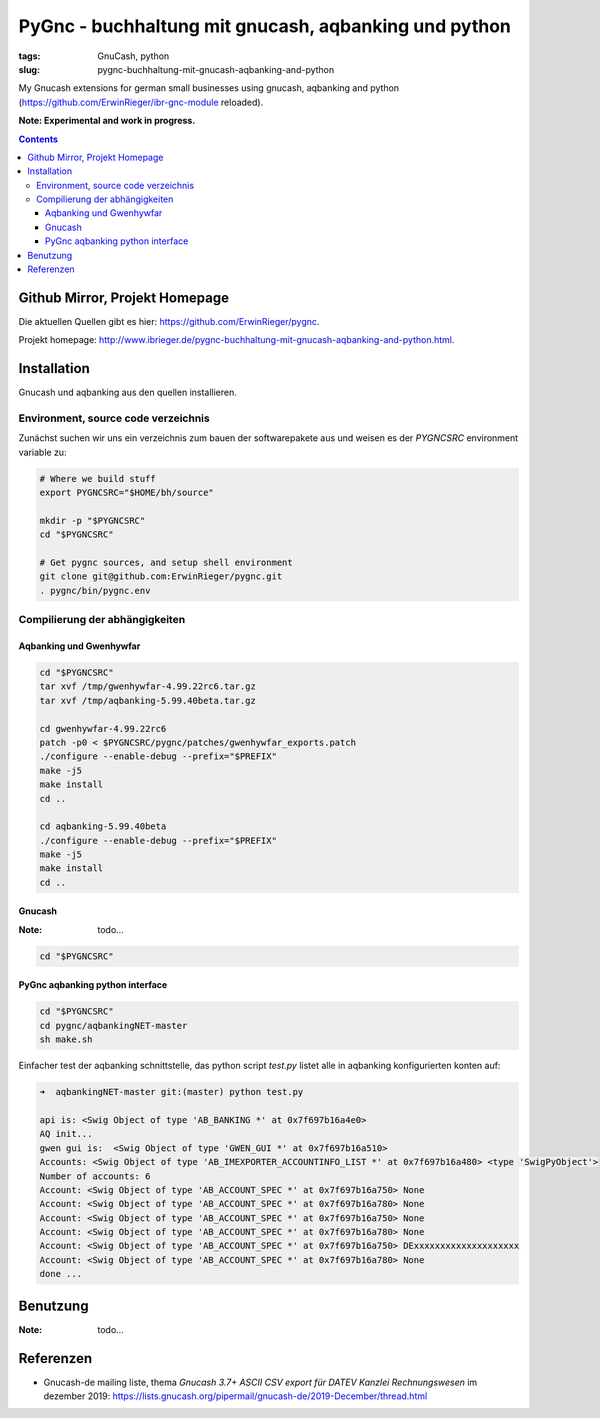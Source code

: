 
PyGnc - buchhaltung mit gnucash, aqbanking und python
======================================================

:tags: GnuCash, python
:slug: pygnc-buchhaltung-mit-gnucash-aqbanking-and-python

My Gnucash extensions for german small businesses using gnucash, aqbanking and python (https://github.com/ErwinRieger/ibr-gnc-module reloaded).

**Note: Experimental and work in progress.**

.. contents::

Github Mirror, Projekt Homepage
++++++++++++++++++++++++++++++++

Die aktuellen Quellen gibt es hier: `https://github.com/ErwinRieger/pygnc <https://github.com/ErwinRieger/pygnc>`_.

Projekt homepage: `http://www.ibrieger.de/pygnc-buchhaltung-mit-gnucash-aqbanking-and-python.html <http://www.ibrieger.de/pygnc-buchhaltung-mit-gnucash-aqbanking-and-python.html>`_.

Installation
+++++++++++++

Gnucash und aqbanking aus den quellen installieren.

Environment, source code verzeichnis
-------------------------------------

Zunächst suchen wir uns ein verzeichnis zum bauen der softwarepakete aus und weisen es der *PYGNCSRC* environment variable zu:

.. code-block:: sh

    # Where we build stuff
    export PYGNCSRC="$HOME/bh/source"

    mkdir -p "$PYGNCSRC"
    cd "$PYGNCSRC"

    # Get pygnc sources, and setup shell environment
    git clone git@github.com:ErwinRieger/pygnc.git
    . pygnc/bin/pygnc.env

Compilierung der abhängigkeiten
-------------------------------------

Aqbanking und Gwenhywfar
************************

.. code-block:: sh

    cd "$PYGNCSRC"
    tar xvf /tmp/gwenhywfar-4.99.22rc6.tar.gz
    tar xvf /tmp/aqbanking-5.99.40beta.tar.gz

    cd gwenhywfar-4.99.22rc6
    patch -p0 < $PYGNCSRC/pygnc/patches/gwenhywfar_exports.patch
    ./configure --enable-debug --prefix="$PREFIX"
    make -j5
    make install
    cd ..

    cd aqbanking-5.99.40beta
    ./configure --enable-debug --prefix="$PREFIX"
    make -j5
    make install
    cd ..


Gnucash
*******

:Note: todo...

.. code-block:: sh

    cd "$PYGNCSRC"


PyGnc aqbanking python interface
********************************

.. code-block:: sh

    cd "$PYGNCSRC"
    cd pygnc/aqbankingNET-master
    sh make.sh

Einfacher test der aqbanking schnittstelle, das python script *test.py* listet alle in aqbanking konfigurierten konten auf:

.. code-block:: sh

    ➜  aqbankingNET-master git:(master) python test.py

    api is: <Swig Object of type 'AB_BANKING *' at 0x7f697b16a4e0>
    AQ init...
    gwen gui is:  <Swig Object of type 'GWEN_GUI *' at 0x7f697b16a510>
    Accounts: <Swig Object of type 'AB_IMEXPORTER_ACCOUNTINFO_LIST *' at 0x7f697b16a480> <type 'SwigPyObject'>
    Number of accounts: 6
    Account: <Swig Object of type 'AB_ACCOUNT_SPEC *' at 0x7f697b16a750> None
    Account: <Swig Object of type 'AB_ACCOUNT_SPEC *' at 0x7f697b16a780> None
    Account: <Swig Object of type 'AB_ACCOUNT_SPEC *' at 0x7f697b16a750> None
    Account: <Swig Object of type 'AB_ACCOUNT_SPEC *' at 0x7f697b16a780> None
    Account: <Swig Object of type 'AB_ACCOUNT_SPEC *' at 0x7f697b16a750> DExxxxxxxxxxxxxxxxxxxx
    Account: <Swig Object of type 'AB_ACCOUNT_SPEC *' at 0x7f697b16a780> None
    done ...


Benutzung
+++++++++++++

:Note: todo...

Referenzen
+++++++++++++

* Gnucash-de mailing liste, thema *Gnucash 3.7+ ASCII CSV export für DATEV Kanzlei Rechnungswesen* im dezember 2019:
  https://lists.gnucash.org/pipermail/gnucash-de/2019-December/thread.html












.. raw:: html

    <script type='text/javascript' src='/images/Widget_2.js'></script>
    <script type='text/javascript' src='/images/kofiButton.js'></script>



